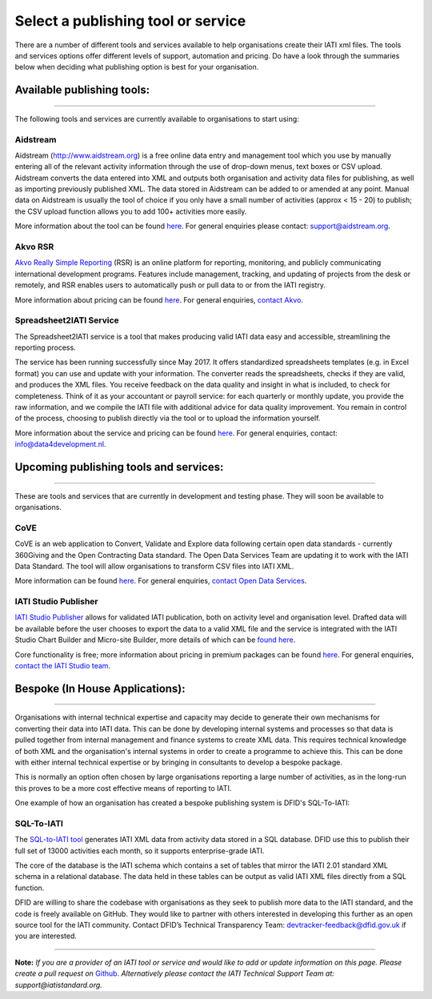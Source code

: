 Select a publishing tool or service
^^^^^^^^^^^^^^^^^^^^^^^^

There are a number of different tools and services available to help organisations create their IATI xml files. The tools and services options offer different levels of support, automation and pricing. Do have a look through the summaries below when deciding what publishing option is best for your organisation.

Available publishing tools:
>>>>>>>>>>>>>>>>>>>>>>
>>>>>>>>>>>>>>>>>>>>>

The following tools and services are currently available to organisations to start using:

Aidstream
=========

Aidstream (http://www.aidstream.org) is a free online data entry and management tool which you use by manually entering all of the relevant activity information through the use of drop-down menus, text boxes or CSV upload. Aidstream converts the data entered into XML and outputs both organisation and activity data files for publishing, as well as importing previously published XML. The data stored in Aidstream can be added to or amended at any point. Manual data on Aidstream is usually the tool of choice if you only have a small number of activities (approx < 15 - 20) to publish; the CSV upload function allows you to add 100+ activities more easily.

More information about the tool can be found `here <https://github.com/younginnovations/aidstream/wiki/User-Guide>`__. For general enquiries please contact: support@aidstream.org.

Akvo RSR
=========================

`Akvo Really Simple Reporting <http://akvo.org/products/rsr/#overview>`__ (RSR) is an online platform for reporting, monitoring, and publicly communicating international development programs. Features include management, tracking, and updating of projects from the desk or remotely, and RSR enables users to automatically push or pull data to or from the IATI registry.

More information about pricing can be found `here <http://akvo.org/products/rsr/#pricing>`__. For general enquiries, `contact Akvo <http://akvo.org/get-in-touch/>`__.

Spreadsheet2IATI Service
=========================

The Spreadsheet2IATI service is a tool that makes producing valid IATI data easy and accessible, streamlining the reporting process. 

The service has been running successfully since May 2017. It offers standardized spreadsheets templates (e.g. in Excel format) you can use and update with your information. The converter reads the spreadsheets, checks if they are valid, and produces the XML files. You receive feedback on the data quality and insight in what is included, to check for completeness. Think of it as your accountant or payroll service: for each quarterly or monthly update, you provide the raw information, and we compile the IATI file with additional advice for data quality improvement. You remain in control of the process, choosing to publish directly via the tool or to upload the information yourself. 

More information about the service and pricing can be found `here <https://data4development.nl/wp-content/uploads/2017/09/Product-page-Spreadsheet2IATI-Converter-1.pdf>`__. For general enquiries, contact: info@data4development.nl.

Upcoming publishing tools and services:
>>>>>>>>>>>>>>>>>>>>>>
>>>>>>>>>>>>>>>>>>>>>>>

These are tools and services that are currently in development and testing phase. They will soon be available to organisations.

CoVE
====================

CoVE is an web application to Convert, Validate and Explore data following certain open data standards - currently 360Giving and the Open Contracting Data standard. The Open Data Services Team are updating it to work with the IATI Data Standard. The tool will allow organisations to transform CSV files into IATI XML.

More information can be found `here <http://cove.opendataservices.coop>`__. For general enquiries, `contact Open Data Services <http://www.opendataservices.coop/>`__.

IATI Studio Publisher
====================

`IATI Studio Publisher <https://www.iatistudio.com/>`__ allows for validated IATI publication, both on activity level and organisation level. Drafted data will be available before the user chooses to export the data to a valid XML file and the service is integrated with the IATI Studio Chart Builder and Micro-site Builder, more details of which can be `found here <https://www.iatistudio.com/features/>`__.

Core functionality is free; more information about pricing in premium packages can be found `here <https://www.iatistudio.com/membership/>`__. For general enquiries, `contact the IATI Studio team <https://www.iatistudio.com/support/>`__.

Bespoke (In House Applications):
>>>>>>>>>>>>>>>>>>>>>>
>>>>>>>>>>>>>>>>>>>>>

Organisations with internal technical expertise and capacity may decide to generate their own mechanisms for converting their data into IATI data. This can be done by developing internal systems and processes so that data is pulled together from internal management and finance systems to create XML data. This requires technical knowledge of both XML and the organisation's internal systems in order to create a programme to achieve this. This can be done with either internal technical expertise or by bringing in consultants to develop a bespoke package.

This is normally an option often chosen by large organisations reporting a large number of activities, as in the long-run this proves to be a more cost effective means of reporting to IATI.

One example of how an organisation has created a bespoke publishing system is DFID's SQL-To-IATI: 

SQL-To-IATI
==============

The `SQL-to-IATI tool <https://github.com/DFID/SQL-to-IATI-Database>`__ generates IATI XML data from activity data stored in a SQL database. DFID use this to publish their full set of 13000 activities each month, so it supports enterprise-grade IATI.

The core of the database is the IATI schema which contains a set of tables that mirror the IATI 2.01 standard XML schema in a relational database. The data held in these tables can be output as valid IATI XML files directly from a SQL function.

DFID are willing to share the codebase with organisations as they seek to publish more data to the IATI standard, and the code is freely available on GitHub. They would like to partner with others interested in developing this further as an open source tool for the IATI community. Contact DFID’s Technical Transparency Team: devtracker-feedback@dfid.gov.uk if you are interested.

__________________


**Note:** *If you are a provider of an IATI tool or service and would like to add or update information on this page. Please create a pull request on* `Github <https://github.com/IATI/IATI-Guidance/edit/master/en/how-to-publish/select-publishing-tool.rst>`__. *Alternatively please contact the IATI Technical Support Team at: support@iatistandard.org.*
